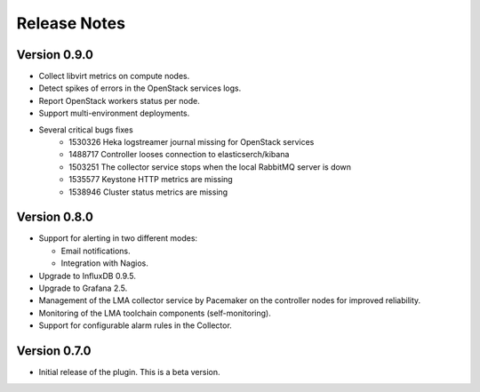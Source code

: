 .. _releases:

Release Notes
=============

Version 0.9.0
-------------

* Collect libvirt metrics on compute nodes.
* Detect spikes of errors in the OpenStack services logs.
* Report OpenStack workers status per node.
* Support multi-environment deployments.
* Several critical bugs fixes
    * 1530326 Heka logstreamer journal missing for OpenStack services
    * 1488717 Controller looses connection to elasticserch/kibana
    * 1503251 The collector service stops when the local RabbitMQ server is down
    * 1535577 Keystone HTTP metrics are missing
    * 1538946 Cluster status metrics are missing

Version 0.8.0
-------------

* Support for alerting in two different modes:

  * Email notifications.

  * Integration with Nagios.

* Upgrade to InfluxDB 0.9.5.

* Upgrade to Grafana 2.5.

* Management of the LMA collector service by Pacemaker on the controller nodes for improved reliability.

* Monitoring of the LMA toolchain components (self-monitoring).

* Support for configurable alarm rules in the Collector.


Version 0.7.0
-------------

* Initial release of the plugin. This is a beta version.
